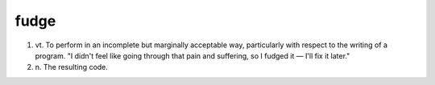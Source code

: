.. _fudge:

============================================================
fudge
============================================================

1. vt\.
   To perform in an incomplete but marginally acceptable way, particularly with respect to the writing of a program.
   "I didn't feel like going through that pain and suffering, so I fudged it — I'll fix it later."

2. n\.
   The resulting code.

